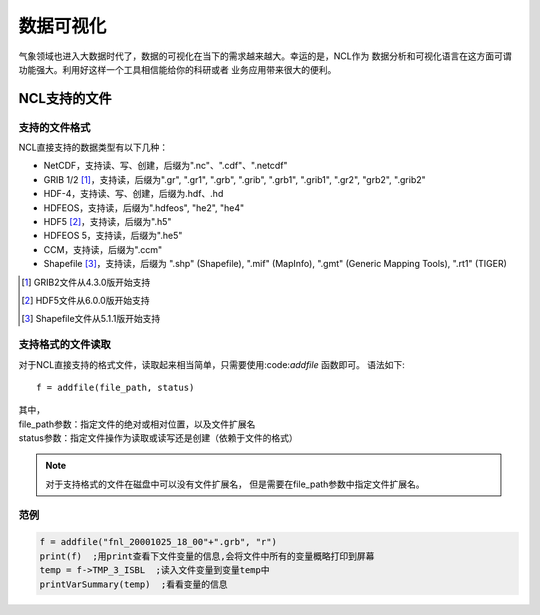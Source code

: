 数据可视化
================
气象领域也进入大数据时代了，数据的可视化在当下的需求越来越大。幸运的是，NCL作为
数据分析和可视化语言在这方面可谓功能强大。利用好这样一个工具相信能给你的科研或者
业务应用带来很大的便利。

NCL支持的文件
-------------------
支持的文件格式
^^^^^^^^^^^^^^^^^^^^
NCL直接支持的数据类型有以下几种：

- NetCDF，支持读、写、创建，后缀为".nc"、".cdf"、".netcdf"
- GRIB 1/2 [#]_，支持读，后缀为".gr", ".gr1", ".grb", ".grib", ".grb1", ".grib1", ".gr2", "grb2", ".grib2"
- HDF-4，支持读、写、创建，后缀为.hdf、.hd
- HDFEOS，支持读，后缀为".hdfeos", "he2", "he4"
- HDF5 [#]_，支持读，后缀为".h5"
- HDFEOS 5，支持读，后缀为".he5"
- CCM，支持读，后缀为".ccm"
- Shapefile [#]_，支持读，后缀为 ".shp" (Shapefile), ".mif" (MapInfo), ".gmt" (Generic Mapping Tools), ".rt1" (TIGER)

.. [#] GRIB2文件从4.3.0版开始支持
.. [#] HDF5文件从6.0.0版开始支持
.. [#] Shapefile文件从5.1.1版开始支持

支持格式的文件读取
^^^^^^^^^^^^^^^^^^^^
对于NCL直接支持的格式文件，读取起来相当简单，只需要使用:code:`addfile` 函数即可。
语法如下::

    f = addfile(file_path, status)

| 其中，
| file_path参数：指定文件的绝对或相对位置，以及文件扩展名
| status参数：指定文件操作为读取或读写还是创建（依赖于文件的格式）

.. note:: 对于支持格式的文件在磁盘中可以没有文件扩展名， 但是需要在file_path参数中指定文件扩展名。

范例
^^^^^^^^^^^^^^^^^^^^
.. code::

    f = addfile("fnl_20001025_18_00"+".grb", "r")
    print(f)  ;用print查看下文件变量的信息,会将文件中所有的变量概略打印到屏幕
    temp = f->TMP_3_ISBL  ;读入文件变量到变量temp中
    printVarSummary(temp)  ;看看变量的信息
